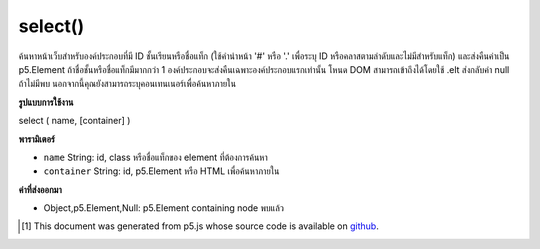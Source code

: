 .. raw:: html

	<script src="https://sketch.netpie.io/widget/p5-widget.js"></script>

select()
========

ค้นหาหน้าเว็บสำหรับองค์ประกอบที่มี ID ชั้นเรียนหรือชื่อแท็ก (ใช้คำนำหน้า '#' หรือ '.' เพื่อระบุ ID หรือคลาสตามลำดับและไม่มีสำหรับแท็ก) และส่งคืนค่าเป็น p5.Element ถ้าชื่อชั้นหรือชื่อแท็กมีมากกว่า 1 องค์ประกอบจะส่งคืนเฉพาะองค์ประกอบแรกเท่านั้น โหนด DOM สามารถเข้าถึงได้โดยใช้ .elt ส่งกลับค่า null ถ้าไม่มีพบ นอกจากนี้คุณยังสามารถระบุคอนเทนเนอร์เพื่อค้นหาภายใน

.. Searches the page for an element with the given ID, class, or tag name (using the '#' or '.'
.. prefixes to specify an ID or class respectively, and none for a tag) and returns it as
.. a p5.Element. If a class or tag name is given with more than 1 element,
.. only the first element will be returned.
.. The DOM node itself can be accessed with .elt.
.. Returns null if none found. You can also specify a container to search within.

**รูปแบบการใช้งาน**

select ( name, [container] )

**พารามิเตอร์**

- ``name``  String: id, class หรือชื่อแท็กของ element ที่ต้องการค้นหา

- ``container``  String: id, p5.Element หรือ HTML เพื่อค้นหาภายใน

.. ``name``  String: id, class, or tag name of element to search for
.. ``container``  String: id, p5.Element, or HTML element to search within

**ค่าที่ส่งออกมา**

- Object,p5.Element,Null: p5.Element containing node พบแล้ว

.. Object,p5.Element,Null: p5.Element containing node found

.. raw:: html

	<script type="text/p5" data-autoplay data-hide-sourcecode>
	<code class='norender'>
	function setup() {
	  createCanvas(100,100);
	  //translates canvas 50px down
	  select('canvas').position(100, 100);
	}
	<code class='norender'>
	// these are all valid calls to select()
	var a = select('#moo');
	var b = select('#blah', '#myContainer');
	var c = select('#foo', b);
	var d = document.getElementById('beep');
	var e = select('p', d);

	</script>

	<br><br>

..  [#f1] This document was generated from p5.js whose source code is available on `github <https://github.com/processing/p5.js>`_.
